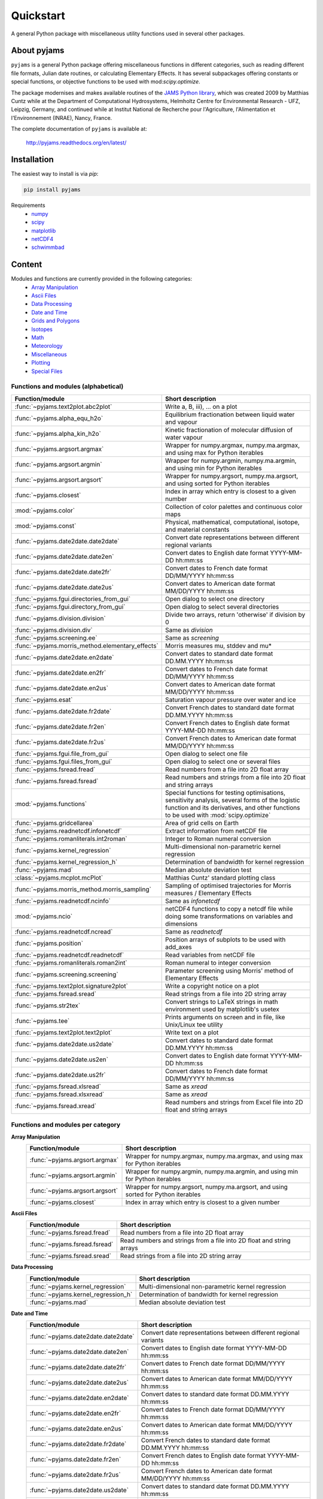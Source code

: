 Quickstart
==========

A general Python package with miscellaneous utility functions used in several other packages.

.. image:: https://zenodo.org/badge/DOI/10.5281/zenodo.5574388.svg
   :target: https://doi.org/10.5281/zenodo.5574388
   :alt: Zenodo DOI

.. image:: https://badge.fury.io/py/pyjams.svg
   :target: https://badge.fury.io/py/pyjams
   :alt: PyPI version

.. image:: https://img.shields.io/conda/vn/conda-forge/pyjams.svg
   :target: https://anaconda.org/conda-forge/pyjams
   :alt: Conda version

.. image:: http://img.shields.io/badge/license-MIT-blue.svg?style=flat
   :target: https://github.com/mcuntz/pyjams/blob/master/LICENSE
   :alt: License

.. image:: https://github.com/mcuntz/pyjams/workflows/Continuous%20Integration/badge.svg?branch=main
   :target: https://github.com/mcuntz/pyjams/actions
   :alt: Build status

.. image:: https://coveralls.io/repos/github/mcuntz/pyjams/badge.svg?branch=main
   :target: https://coveralls.io/github/mcuntz/pyjams?branch=main
   :alt: Coverage status

.. image:: https://readthedocs.org/projects/pyjams/badge/?version=latest
   :target: https://pyjams.readthedocs.io/en/latest/?badge=latest
   :alt: Documentation status


About pyjams
------------

``pyjams`` is a general Python package offering miscellaneous functions in
different categories, such as reading different file formats, Julian date
routines, or calculating Elementary Effects. It has several subpackages offering
constants or special functions, or objective functions to be used with
mod:`scipy.optimize`.

The package modernises and makes available routines of the `JAMS Python
library`_, which was created 2009 by Matthias Cuntz while at the Department of
Computational Hydrosystems, Helmholtz Centre for Environmental Research - UFZ,
Leipzig, Germany, and continued while at Institut National de Recherche pour
l'Agriculture, l'Alimentation et l'Environnement (INRAE), Nancy, France.

The complete documentation of ``pyjams`` is available at:

   http://pyjams.readthedocs.org/en/latest/


Installation
------------

The easiest way to install is via `pip`:

.. code-block:: bash

   pip install pyjams

Requirements
    * numpy_
    * scipy_
    * matplotlib_
    * netCDF4_
    * schwimmbad_


Content
-------

Modules and functions are currently provided in the following categories:
    * `Array Manipulation`_
    * `Ascii Files`_
    * `Data Processing`_
    * `Date and Time`_
    * `Grids and Polygons`_
    * Isotopes_
    * Math_
    * Meteorology_
    * Miscellaneous_
    * Plotting_
    * `Special Files`_

Functions and modules (alphabetical)
~~~~~~~~~~~~~~~~~~~~~~~~~~~~~~~~~~~~

.. list-table::
   :widths: 10 30
   :header-rows: 1

   * - Function/module
     - Short description
   * - :func:`~pyjams.text2plot.abc2plot`
     - Write a, B, iii), ... on a plot
   * - :func:`~pyjams.alpha_equ_h2o`
     - Equilibrium fractionation between liquid water and vapour
   * - :func:`~pyjams.alpha_kin_h2o`
     - Kinetic fractionation of molecular diffusion of water vapour
   * - :func:`~pyjams.argsort.argmax`
     - Wrapper for numpy.argmax, numpy.ma.argmax, and using max for Python
       iterables
   * - :func:`~pyjams.argsort.argmin`
     - Wrapper for numpy.argmin, numpy.ma.argmin, and using min for Python
       iterables
   * - :func:`~pyjams.argsort.argsort`
     - Wrapper for numpy.argsort, numpy.ma.argsort, and using sorted for Python
       iterables
   * - :func:`~pyjams.closest`
     - Index in array which entry is closest to a given number
   * - :mod:`~pyjams.color`
     - Collection of color palettes and continuous color maps
   * - :mod:`~pyjams.const`
     - Physical, mathematical, computational, isotope, and material constants
   * - :func:`~pyjams.date2date.date2date`
     - Convert date representations between different regional variants
   * - :func:`~pyjams.date2date.date2en`
     - Convert dates to English date format YYYY-MM-DD hh:mm:ss
   * - :func:`~pyjams.date2date.date2fr`
     - Convert dates to French date format DD/MM/YYYY hh:mm:ss
   * - :func:`~pyjams.date2date.date2us`
     - Convert dates to American date format MM/DD/YYYY hh:mm:ss
   * - :func:`~pyjams.fgui.directories_from_gui`
     - Open dialog to select one directory
   * - :func:`~pyjams.fgui.directory_from_gui`
     - Open dialog to select several directories
   * - :func:`~pyjams.division.division`
     - Divide two arrays, return 'otherwise' if division by 0
   * - :func:`~pyjams.division.div`
     - Same as `division`
   * - :func:`~pyjams.screening.ee`
     - Same as `screening`
   * - :func:`~pyjams.morris_method.elementary_effects`
     - Morris measures mu, stddev and mu* 
   * - :func:`~pyjams.date2date.en2date`
     - Convert dates to standard date format DD.MM.YYYY hh:mm:ss
   * - :func:`~pyjams.date2date.en2fr`
     - Convert dates to French date format DD/MM/YYYY hh:mm:ss
   * - :func:`~pyjams.date2date.en2us`
     - Convert dates to American date format MM/DD/YYYY hh:mm:ss
   * - :func:`~pyjams.esat`
     - Saturation vapour pressure over water and ice
   * - :func:`~pyjams.date2date.fr2date`
     - Convert French dates to standard date format DD.MM.YYYY hh:mm:ss
   * - :func:`~pyjams.date2date.fr2en`
     - Convert French dates to English date format YYYY-MM-DD hh:mm:ss
   * - :func:`~pyjams.date2date.fr2us`
     - Convert French dates to American date format MM/DD/YYYY hh:mm:ss
   * - :func:`~pyjams.fgui.file_from_gui`
     - Open dialog to select one file
   * - :func:`~pyjams.fgui.files_from_gui`
     - Open dialog to select one or several files
   * - :func:`~pyjams.fsread.fread`
     - Read numbers from a file into 2D float array
   * - :func:`~pyjams.fsread.fsread`
     - Read numbers and strings from a file into 2D float and string arrays
   * - :mod:`~pyjams.functions`
     - Special functions for testing optimisations, sensitivity analysis,
       several forms of the logistic function and its derivatives, and other
       functions to be used with :mod:`scipy.optimize`
   * - :func:`~pyjams.gridcellarea`
     - Area of grid cells on Earth
   * - :func:`~pyjams.readnetcdf.infonetcdf`
     - Extract information from netCDF file
   * - :func:`~pyjams.romanliterals.int2roman`
     - Integer to Roman numeral conversion
   * - :func:`~pyjams.kernel_regression`
     - Multi-dimensional non-parametric kernel regression
   * - :func:`~pyjams.kernel_regression_h`
     - Determination of bandwidth for kernel regression
   * - :func:`~pyjams.mad`
     - Median absolute deviation test
   * - :class:`~pyjams.mcplot.mcPlot`
     - Matthias Cuntz' standard plotting class
   * - :func:`~pyjams.morris_method.morris_sampling`
     - Sampling of optimised trajectories for Morris measures / Elementary
       Effects
   * - :func:`~pyjams.readnetcdf.ncinfo`
     - Same as `infonetcdf`
   * - :mod:`~pyjams.ncio`
     - netCDF4 functions to copy a netcdf file while doing some
       transformations on variables and dimensions
   * - :func:`~pyjams.readnetcdf.ncread`
     - Same as `readnetcdf`
   * - :func:`~pyjams.position`
     - Position arrays of subplots to be used with add_axes
   * - :func:`~pyjams.readnetcdf.readnetcdf`
     - Read variables from netCDF file
   * - :func:`~pyjams.romanliterals.roman2int`
     - Roman numeral to integer conversion
   * - :func:`~pyjams.screening.screening`
     - Parameter screening using Morris' method of Elementary Effects
   * - :func:`~pyjams.text2plot.signature2plot`
     - Write a copyright notice on a plot
   * - :func:`~pyjams.fsread.sread`
     - Read strings from a file into 2D string array
   * - :func:`~pyjams.str2tex`
     - Convert strings to LaTeX strings in math environment used by matplotlib's
       usetex
   * - :func:`~pyjams.tee`
     - Prints arguments on screen and in file, like Unix/Linux tee utility
   * - :func:`~pyjams.text2plot.text2plot`
     - Write text on a plot
   * - :func:`~pyjams.date2date.us2date`
     - Convert dates to standard date format DD.MM.YYYY hh:mm:ss
   * - :func:`~pyjams.date2date.us2en`
     - Convert dates to English date format YYYY-MM-DD hh:mm:ss
   * - :func:`~pyjams.date2date.us2fr`
     - Convert dates to French date format DD/MM/YYYY hh:mm:ss
   * - :func:`~pyjams.fsread.xlsread`
     - Same as `xread`
   * - :func:`~pyjams.fsread.xlsxread`
     - Same as `xread`
   * - :func:`~pyjams.fsread.xread`
     - Read numbers and strings from Excel file into 2D float and string arrays

Functions and modules per category
~~~~~~~~~~~~~~~~~~~~~~~~~~~~~~~~~~

.. _Array Manipulation:

**Array Manipulation**
    .. list-table::
       :widths: 10 25
       :header-rows: 1

       * - Function/module
         - Short description
       * - :func:`~pyjams.argsort.argmax`
         - Wrapper for numpy.argmax, numpy.ma.argmax, and using max for Python
           iterables
       * - :func:`~pyjams.argsort.argmin`
         - Wrapper for numpy.argmin, numpy.ma.argmin, and using min for Python
           iterables
       * - :func:`~pyjams.argsort.argsort`
         - Wrapper for numpy.argsort, numpy.ma.argsort, and using sorted for
           Python iterables
       * - :func:`~pyjams.closest`
         - Index in array which entry is closest to a given number

.. _Ascii Files:

**Ascii Files**
    .. list-table::
       :widths: 10 25
       :header-rows: 1

       * - Function/module
         - Short description
       * - :func:`~pyjams.fsread.fread`
         - Read numbers from a file into 2D float array
       * - :func:`~pyjams.fsread.fsread`
         - Read numbers and strings from a file into 2D float and string arrays
       * - :func:`~pyjams.fsread.sread`
         - Read strings from a file into 2D string array

.. _Data Processing:

**Data Processing**
    .. list-table::
       :widths: 10 25
       :header-rows: 1

       * - Function/module
         - Short description
       * - :func:`~pyjams.kernel_regression`
         - Multi-dimensional non-parametric kernel regression
       * - :func:`~pyjams.kernel_regression_h`
         - Determination of bandwidth for kernel regression
       * - :func:`~pyjams.mad`
         - Median absolute deviation test

.. _Date and Time:

**Date and Time**
    .. list-table::
       :widths: 10 25
       :header-rows: 1

       * - Function/module
         - Short description
       * - :func:`~pyjams.date2date.date2date`
         - Convert date representations between different regional variants
       * - :func:`~pyjams.date2date.date2en`
         - Convert dates to English date format YYYY-MM-DD hh:mm:ss
       * - :func:`~pyjams.date2date.date2fr`
         - Convert dates to French date format DD/MM/YYYY hh:mm:ss
       * - :func:`~pyjams.date2date.date2us`
         - Convert dates to American date format MM/DD/YYYY hh:mm:ss
       * - :func:`~pyjams.date2date.en2date`
         - Convert dates to standard date format DD.MM.YYYY hh:mm:ss
       * - :func:`~pyjams.date2date.en2fr`
         - Convert dates to French date format DD/MM/YYYY hh:mm:ss
       * - :func:`~pyjams.date2date.en2us`
         - Convert dates to American date format MM/DD/YYYY hh:mm:ss
       * - :func:`~pyjams.date2date.fr2date`
         - Convert French dates to standard date format DD.MM.YYYY hh:mm:ss
       * - :func:`~pyjams.date2date.fr2en`
         - Convert French dates to English date format YYYY-MM-DD hh:mm:ss
       * - :func:`~pyjams.date2date.fr2us`
         - Convert French dates to American date format MM/DD/YYYY hh:mm:ss
       * - :func:`~pyjams.date2date.us2date`
         - Convert dates to standard date format DD.MM.YYYY hh:mm:ss
       * - :func:`~pyjams.date2date.us2en`
         - Convert dates to English date format YYYY-MM-DD hh:mm:ss
       * - :func:`~pyjams.date2date.us2fr`
         - Convert dates to French date format DD/MM/YYYY hh:mm:ss

.. _Grids and Polygons:

**Grids and Polygons**
    .. list-table::
       :widths: 10 25
       :header-rows: 1

       * - Function/module
         - Short description
       * - :func:`~pyjams.gridcellarea`
         - Area of grid cells on Earth

.. _Isotopes:

**Isotopes**
    .. list-table::
       :widths: 10 25
       :header-rows: 1

       * - Function/module
         - Short description
       * - :func:`~pyjams.alpha_equ_h2o`
         - Equilibrium fractionation between liquid water and vapour
       * - :func:`~pyjams.alpha_kin_h2o`
         - Kinetic fractionation of molecular diffusion of water vapour

.. _Math:

**Math**
    .. list-table::
       :widths: 10 25
       :header-rows: 1

       * - Function/module
         - Short description
       * - :func:`~pyjams.division.division`
         - Divide two arrays, return 'otherwise' if division by 0
       * - :func:`~pyjams.division.div`
         - Same as `division`
       * - :func:`~pyjams.screening.ee`
         - Same as `screening`
       * - :func:`~pyjams.morris_method.elementary_effects`
         - Morris measures mu, stddev and mu* 
       * - :mod:`~pyjams.functions`
         - Special functions for testing optimisations, sensitivity analysis,
           several forms of the logistic function and its derivatives, and other
           functions to be used with :mod:`scipy.optimize`
       * - :func:`~pyjams.morris_method.morris_sampling`
         - Sampling of optimised trajectories for Morris measures / Elementary
           Effects
       * - :func:`~pyjams.screening.screening`
         - Parameter screening using Morris' method of Elementary Effects

.. _Meteorology:

**Meteorology**
    .. list-table::
       :widths: 10 25
       :header-rows: 1

       * - Function/module
         - Short description
       * - :func:`~pyjams.esat`
         - Saturation vapour pressure over water and ice

.. _Miscellaneous:

**Miscellaneous**
    .. list-table::
       :widths: 10 25
       :header-rows: 1

       * - Function/module
         - Short description
       * - :mod:`~pyjams.const`
         - Physical, mathematical, computational, isotope, and material
           constants
       * - :func:`~pyjams.fgui.directories_from_gui`
         - Open dialog to select one directory
       * - :func:`~pyjams.fgui.directory_from_gui`
         - Open dialog to select several directories
       * - :func:`~pyjams.fgui.file_from_gui`
         - Open dialog to select one file
       * - :func:`~pyjams.fgui.files_from_gui`
         - Open dialog to select one or several files
       * - :func:`~pyjams.romanliterals.int2roman`
         - Integer to Roman numeral conversion
       * - :func:`~pyjams.romanliterals.roman2int`
         - Roman numeral to integer conversion
       * - :func:`~pyjams.tee`
         - Prints arguments on screen and in file, like Unix/Linux tee utility

.. _Plotting:

**Plotting**
    .. list-table::
       :widths: 10 25
       :header-rows: 1

       * - Function/module
         - Short description
       * - :func:`~pyjams.text2plot.abc2plot`
         - Write a, B, iii), ... on a plot
       * - :mod:`~pyjams.color`
         - Collection of color palettes and continuous color maps
       * - :func:`~pyjams.romanliterals.int2roman`
         - Integer to Roman numeral conversion
       * - :class:`~pyjams.mcPlot`
         - Matthias Cuntz' standard plotting class
       * - :func:`~pyjams.position`
         - Position arrays of subplots to be used with add_axes
       * - :func:`~pyjams.romanliterals.roman2int`
         - Roman numeral to integer conversion
       * - :func:`~pyjams.text2plot.signature2plot`
         - Write a copyright notice on a plot
       * - :func:`~pyjams.str2tex`
         - Convert strings to LaTeX strings in math environment used by
           matplotlib's usetex
       * - :func:`~pyjams.text2plot.text2plot`
         - Write text on a plot

.. _Special Files:

**Special Files**
    .. list-table::
       :widths: 10 25
       :header-rows: 1

       * - Function/module
         - Short description
       * - :func:`~pyjams.readnetcdf.infonetcdf`
         - Extract information from netCDF file
       * - :func:`~pyjams.readnetcdf.ncinfo`
         - Same as `infonetcdf`
       * - :mod:`~pyjams.ncio`
         - netCDF4 functions to copy a netcdf file while doing some
           transformations on variables and dimensions
       * - :func:`~pyjams.readnetcdf.ncread`
         - Same as `readnetcdf`
       * - :func:`~pyjams.readnetcdf.readnetcdf`
         - Read variables from netCDF file
       * - :func:`~pyjams.fsread.xlsread`
         - Same as `xread`
       * - :func:`~pyjams.fsread.xlsxread`
         - Same as `xread`
       * - :func:`~pyjams.fsread.xread`
         - Read numbers and strings from Excel file into 2D float and string arrays


License
-------

``pyjams`` is distributed under the MIT License. See the LICENSE_ file for
details.

Copyright (c) 2012-2022 Matthias Cuntz, Juliane Mai, Stephan Thober, and Arndt
Piayda

The project structure of ``pyjams`` has borrowed heavily from welltestpy_
by `Sebastian Müller`_.

.. _JAMS Python library: https://github.com/mcuntz/jams_python
.. _LICENSE: https://github.com/mcuntz/pyjams/blob/main/LICENSE
.. _Sebastian Müller: https://github.com/MuellerSeb
.. _matplotlib: https://matplotlib.org/
.. _netCDF4: https://github.com/Unidata/netcdf4-python
.. _numpy: https://numpy.org/
.. _schwimmbad: https://github.com/adrn/schwimmbad/
.. _scipy: https://scipy.org/
.. _welltestpy: https://github.com/GeoStat-Framework/welltestpy/
